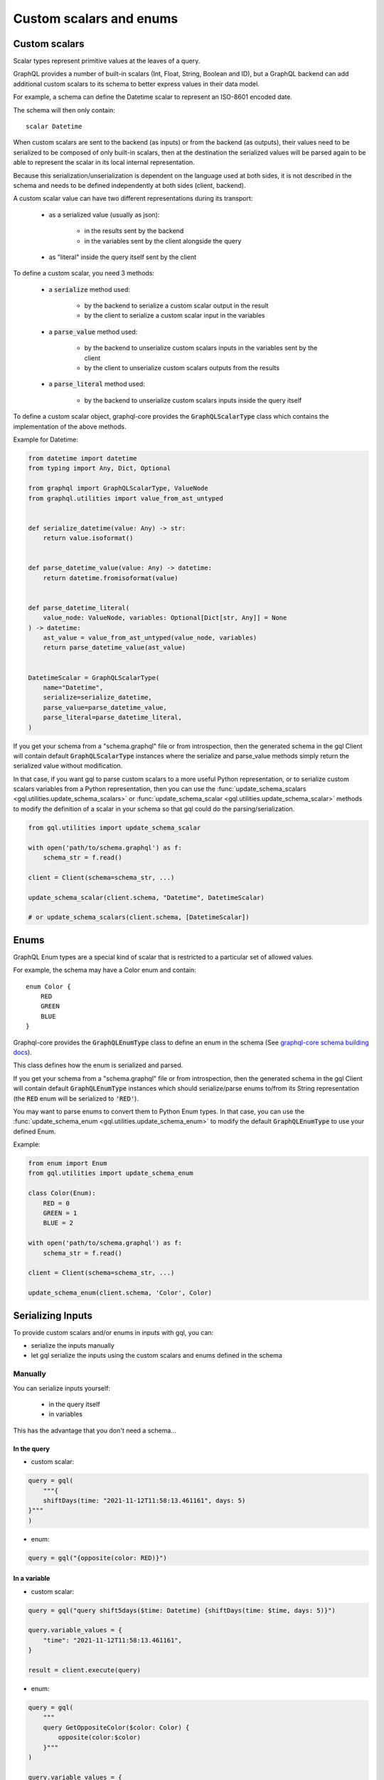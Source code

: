 Custom scalars and enums
========================

.. _custom_scalars:

Custom scalars
--------------

Scalar types represent primitive values at the leaves of a query.

GraphQL provides a number of built-in scalars (Int, Float, String, Boolean and ID), but a GraphQL backend
can add additional custom scalars to its schema to better express values in their data model.

For example, a schema can define the Datetime scalar to represent an ISO-8601 encoded date.

The schema will then only contain::

    scalar Datetime

When custom scalars are sent to the backend (as inputs) or from the backend (as outputs),
their values need to be serialized to be composed
of only built-in scalars, then at the destination the serialized values will be parsed again to
be able to represent the scalar in its local internal representation.

Because this serialization/unserialization is dependent on the language used at both sides, it is not
described in the schema and needs to be defined independently at both sides (client, backend).

A custom scalar value can have two different representations during its transport:

 - as a serialized value (usually as json):

    * in the results sent by the backend
    * in the variables sent by the client alongside the query

 - as "literal" inside the query itself sent by the client

To define a custom scalar, you need 3 methods:

 - a :code:`serialize` method used:

    * by the backend to serialize a custom scalar output in the result
    * by the client to serialize a custom scalar input in the variables

 - a :code:`parse_value` method used:

    * by the backend to unserialize custom scalars inputs in the variables sent by the client
    * by the client to unserialize custom scalars outputs from the results

 - a :code:`parse_literal` method used:

    * by the backend to unserialize custom scalars inputs inside the query itself

To define a custom scalar object, graphql-core provides the :code:`GraphQLScalarType` class
which contains the implementation of the above methods.

Example for Datetime:

.. code-block:: python

    from datetime import datetime
    from typing import Any, Dict, Optional

    from graphql import GraphQLScalarType, ValueNode
    from graphql.utilities import value_from_ast_untyped


    def serialize_datetime(value: Any) -> str:
        return value.isoformat()


    def parse_datetime_value(value: Any) -> datetime:
        return datetime.fromisoformat(value)


    def parse_datetime_literal(
        value_node: ValueNode, variables: Optional[Dict[str, Any]] = None
    ) -> datetime:
        ast_value = value_from_ast_untyped(value_node, variables)
        return parse_datetime_value(ast_value)


    DatetimeScalar = GraphQLScalarType(
        name="Datetime",
        serialize=serialize_datetime,
        parse_value=parse_datetime_value,
        parse_literal=parse_datetime_literal,
    )

If you get your schema from a "schema.graphql" file or from introspection,
then the generated schema in the gql Client will contain default :code:`GraphQLScalarType` instances
where the serialize and parse_value methods simply return the serialized value without modification.

In that case, if you want gql to parse custom scalars to a more useful Python representation,
or to serialize custom scalars variables from a Python representation,
then you can use the :func:`update_schema_scalars <gql.utilities.update_schema_scalars>`
or :func:`update_schema_scalar <gql.utilities.update_schema_scalar>` methods
to modify the definition of a scalar in your schema so that gql could do the parsing/serialization.

.. code-block:: python

    from gql.utilities import update_schema_scalar

    with open('path/to/schema.graphql') as f:
        schema_str = f.read()

    client = Client(schema=schema_str, ...)

    update_schema_scalar(client.schema, "Datetime", DatetimeScalar)

    # or update_schema_scalars(client.schema, [DatetimeScalar])

.. _enums:

Enums
-----

GraphQL Enum types are a special kind of scalar that is restricted to a particular set of allowed values.

For example, the schema may have a Color enum and contain::

    enum Color {
        RED
        GREEN
        BLUE
    }

Graphql-core provides the :code:`GraphQLEnumType` class to define an enum in the schema
(See `graphql-core schema building docs`_).

This class defines how the enum is serialized and parsed.

If you get your schema from a "schema.graphql" file or from introspection,
then the generated schema in the gql Client will contain default :code:`GraphQLEnumType` instances
which should serialize/parse enums to/from its String representation (the :code:`RED` enum
will be serialized to :code:`'RED'`).

You may want to parse enums to convert them to Python Enum types.
In that case, you can use the :func:`update_schema_enum <gql.utilities.update_schema_enum>`
to modify the default :code:`GraphQLEnumType` to use your defined Enum.

Example:

.. code-block:: python

    from enum import Enum
    from gql.utilities import update_schema_enum

    class Color(Enum):
        RED = 0
        GREEN = 1
        BLUE = 2

    with open('path/to/schema.graphql') as f:
        schema_str = f.read()

    client = Client(schema=schema_str, ...)

    update_schema_enum(client.schema, 'Color', Color)

Serializing Inputs
------------------

To provide custom scalars and/or enums in inputs with gql, you can:

- serialize the inputs manually
- let gql serialize the inputs using the custom scalars and enums defined in the schema

Manually
^^^^^^^^

You can serialize inputs yourself:

 - in the query itself
 - in variables

This has the advantage that you don't need a schema...

In the query
""""""""""""

- custom scalar:

.. code-block:: python

    query = gql(
        """{
        shiftDays(time: "2021-11-12T11:58:13.461161", days: 5)
    }"""
    )

- enum:

.. code-block:: python

    query = gql("{opposite(color: RED)}")

In a variable
"""""""""""""

- custom scalar:

.. code-block:: python

    query = gql("query shift5days($time: Datetime) {shiftDays(time: $time, days: 5)}")

    query.variable_values = {
        "time": "2021-11-12T11:58:13.461161",
    }

    result = client.execute(query)

- enum:

.. code-block:: python

    query = gql(
        """
        query GetOppositeColor($color: Color) {
            opposite(color:$color)
        }"""
    )

    query.variable_values = {
        "color": 'RED',
    }

    result = client.execute(query)

Automatically
^^^^^^^^^^^^^

If you have custom scalar and/or enums defined in your schema
(See: :ref:`custom_scalars` and :ref:`enums`),
then you can request gql to serialize your variables automatically.

- use :code:`Client(..., serialize_variables=True)` to request serializing variables for all queries
- use :code:`execute(..., serialize_variables=True)` or :code:`subscribe(..., serialize_variables=True)` if
  you want gql to serialize the variables only for a single query.

Examples:

- custom scalars:

.. code-block:: python

    from gql.utilities import update_schema_scalars

    from .myscalars import DatetimeScalar

    async with Client(transport=transport, fetch_schema_from_transport=True) as session:

        # We update the schema we got from introspection with our custom scalar type
        update_schema_scalars(session.client.schema, [DatetimeScalar])

        # In the query, the custom scalar in the input is set to a variable
        query = gql("query shift5days($time: Datetime) {shiftDays(time: $time, days: 5)}")

        # the argument for time is a datetime instance
        query.variable_values = {"time": datetime.now()}

        # we execute the query with serialize_variables set to True
        result = await session.execute(query, serialize_variables=True)

- enums:

.. code-block:: python

    from gql.utilities import update_schema_enum

    from .myenums import Color

    async with Client(transport=transport, fetch_schema_from_transport=True) as session:

        # We update the schema we got from introspection with our custom enum
        update_schema_enum(session.client.schema, 'Color', Color)

        # In the query, the enum in the input is set to a variable
        query = gql(
            """
            query GetOppositeColor($color: Color) {
                opposite(color:$color)
            }"""
        )

        # the argument for time is an instance of our Enum type
        query.variable_values = {
            "color": Color.RED,
        }

        # we execute the query with serialize_variables set to True
        result = client.execute(query, serialize_variables=True)

Parsing output
--------------

By default, gql returns the serialized result from the backend without parsing
(except json unserialization to Python default types).

if you want to convert the result of custom scalars to custom objects,
you can request gql to parse the results.

- use :code:`Client(..., parse_results=True)` to request parsing for all queries
- use :code:`execute(..., parse_result=True)` or :code:`subscribe(..., parse_result=True)` if
  you want gql to parse only the result of a single query.

Same example as above, with result parsing enabled:

.. code-block:: python

    from gql.utilities import update_schema_scalars

    async with Client(transport=transport, fetch_schema_from_transport=True) as session:

        update_schema_scalars(session.client.schema, [DatetimeScalar])

        query = gql("query shift5days($time: Datetime) {shiftDays(time: $time, days: 5)}")

        query.variable_values = {"time": datetime.now()}

        result = await session.execute(
            query,
            serialize_variables=True,
            parse_result=True,
        )

        # now result["time"] type is a datetime instead of string

.. _graphql-core schema building docs: https://graphql-core-3.readthedocs.io/en/latest/usage/schema.html
